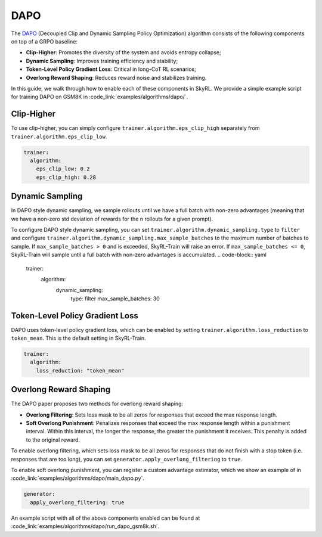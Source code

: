 DAPO
====

The `DAPO <https://arxiv.org/abs/2503.14476>`_ (Decoupled Clip and Dynamic Sampling Policy Optimization) algorithm consists of the following components on top of a GRPO baseline:

- **Clip-Higher**: Promotes the diversity of the system and avoids entropy collapse;
- **Dynamic Sampling**: Improves training efficiency and stability;
- **Token-Level Policy Gradient Loss**: Critical in long-CoT RL scenarios;
- **Overlong Reward Shaping**: Reduces reward noise and stabilizes training.

In this guide, we walk through how to enable each of these components in SkyRL. We provide a simple example script for training DAPO on GSM8K in :code_link:`examples/algorithms/dapo/`.

Clip-Higher
~~~~~~~~~~~
To use clip-higher, you can simply configure ``trainer.algorithm.eps_clip_high`` separately from ``trainer.algorithm.eps_clip_low``.

.. code-block:: yaml

    trainer:
      algorithm:
        eps_clip_low: 0.2
        eps_clip_high: 0.28

Dynamic Sampling
~~~~~~~~~~~~~~~~
In DAPO style dynamic sampling, we sample rollouts until we have a full batch with non-zero advantages (meaning that we have a non-zero std deviation of rewards for the n rollouts for a given prompt). 

To configure DAPO style dynamic sampling, you can set ``trainer.algorithm.dynamic_sampling.type`` to ``filter`` and configure ``trainer.algorithm.dynamic_sampling.max_sample_batches`` to the maximum number of batches to sample.
If ``max_sample_batches > 0`` and is exceeded, SkyRL-Train will raise an error. If ``max_sample_batches <= 0``, SkyRL-Train will sample until a full batch with non-zero advantages is accumulated.
.. code-block:: yaml

    trainer:
      algorithm:
        dynamic_sampling:
          type: filter
          max_sample_batches: 30

Token-Level Policy Gradient Loss
~~~~~~~~~~~~~~~~~~~~~~~~~~~~~~~~
DAPO uses token-level policy gradient loss, which can be enabled by setting ``trainer.algorithm.loss_reduction`` to ``token_mean``. This is the default setting in SkyRL-Train.

.. code-block:: yaml
    
    trainer:
      algorithm:
        loss_reduction: "token_mean" 

Overlong Reward Shaping
~~~~~~~~~~~~~~~~~~~~~~~~
The DAPO paper proposes two methods for overlong reward shaping:

- **Overlong Filtering**: Sets loss mask to be all zeros for responses that exceed the max response length.
- **Soft Overlong Punishment**: Penalizes responses that exceed the max response length within a punishment interval. Within this interval, the longer the response, the greater the punishment it receives. This penalty is added to the original reward.

To enable overlong filtering, which sets loss mask to be all zeros for responses that do not finish with a stop token (i.e. responses that are too long), you can set ``generator.apply_overlong_filtering`` to ``true``.

To enable soft overlong punishment, you can register a custom advantage estimator, which we show an example of in :code_link:`examples/algorithms/dapo/main_dapo.py`.

.. code-block:: yaml

    generator:
      apply_overlong_filtering: true

An example script with all of the above components enabled can be found at :code_link:`examples/algorithms/dapo/run_dapo_gsm8k.sh`.